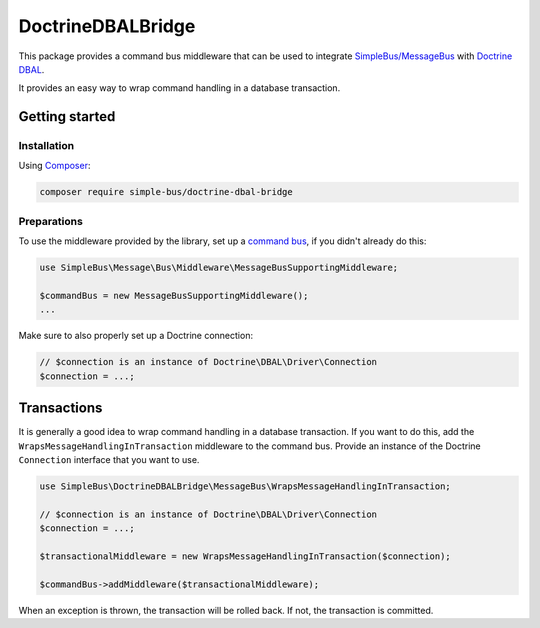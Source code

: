 DoctrineDBALBridge
==================

This package provides a command bus middleware that can be used to
integrate
`SimpleBus/MessageBus <https://github.com/SimpleBus/MessageBus>`__ with
`Doctrine DBAL <https://github.com/doctrine/dbal>`__.

It provides an easy way to wrap command handling in a database
transaction.

Getting started
---------------

Installation
............

Using `Composer <https://getcomposer.org/>`__:

.. code:: bash

    composer require simple-bus/doctrine-dbal-bridge

Preparations
............

To use the middleware provided by the library, set up a `command
bus <http://simplebus.github.io/MessageBus/doc/command_bus.html>`__, if
you didn't already do this:

.. code:: php

    use SimpleBus\Message\Bus\Middleware\MessageBusSupportingMiddleware;

    $commandBus = new MessageBusSupportingMiddleware();
    ...

Make sure to also properly set up a Doctrine connection:

.. code:: php

    // $connection is an instance of Doctrine\DBAL\Driver\Connection
    $connection = ...;

Transactions
------------

It is generally a good idea to wrap command handling in a database
transaction. If you want to do this, add the
``WrapsMessageHandlingInTransaction`` middleware to the command bus.
Provide an instance of the Doctrine ``Connection`` interface that you
want to use.

.. code:: php

    use SimpleBus\DoctrineDBALBridge\MessageBus\WrapsMessageHandlingInTransaction;

    // $connection is an instance of Doctrine\DBAL\Driver\Connection
    $connection = ...;

    $transactionalMiddleware = new WrapsMessageHandlingInTransaction($connection);

    $commandBus->addMiddleware($transactionalMiddleware);

When an exception is thrown, the transaction will be rolled back. If
not, the transaction is committed.
